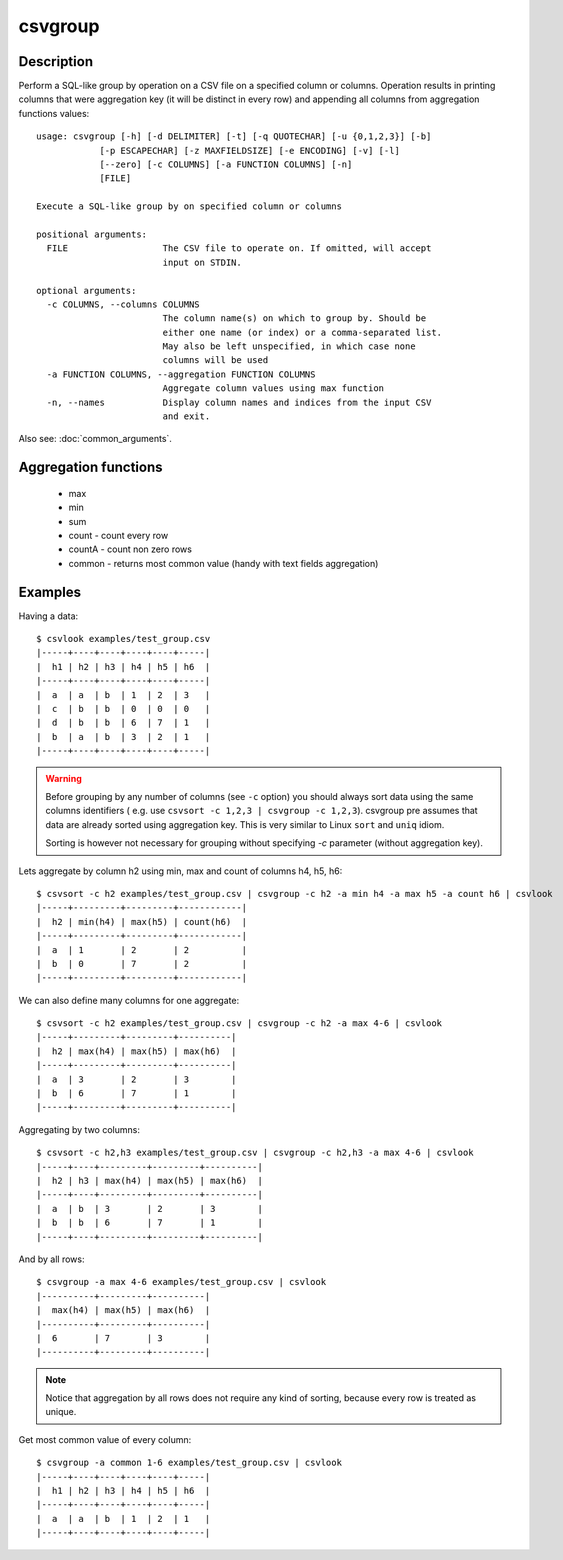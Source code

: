 ========
csvgroup
========

Description
===========

Perform a SQL-like group by operation on a CSV file on a specified column or columns. Operation results in printing
columns that were aggregation key (it will be distinct in every row) and appending all columns from aggregation functions values::


    usage: csvgroup [-h] [-d DELIMITER] [-t] [-q QUOTECHAR] [-u {0,1,2,3}] [-b]
                [-p ESCAPECHAR] [-z MAXFIELDSIZE] [-e ENCODING] [-v] [-l]
                [--zero] [-c COLUMNS] [-a FUNCTION COLUMNS] [-n]
                [FILE]

    Execute a SQL-like group by on specified column or columns

    positional arguments:
      FILE                  The CSV file to operate on. If omitted, will accept
                            input on STDIN.

    optional arguments:
      -c COLUMNS, --columns COLUMNS
                            The column name(s) on which to group by. Should be
                            either one name (or index) or a comma-separated list.
                            May also be left unspecified, in which case none
                            columns will be used
      -a FUNCTION COLUMNS, --aggregation FUNCTION COLUMNS
                            Aggregate column values using max function
      -n, --names           Display column names and indices from the input CSV
                            and exit.

Also see: :doc:`common_arguments`.

Aggregation functions
=====================

 * max
 * min
 * sum
 * count - count every row
 * countA - count non zero rows
 * common - returns most common value (handy with text fields aggregation)


Examples
========

Having a data::

    $ csvlook examples/test_group.csv
    |-----+----+----+----+----+-----|
    |  h1 | h2 | h3 | h4 | h5 | h6  |
    |-----+----+----+----+----+-----|
    |  a  | a  | b  | 1  | 2  | 3   |
    |  c  | b  | b  | 0  | 0  | 0   |
    |  d  | b  | b  | 6  | 7  | 1   |
    |  b  | a  | b  | 3  | 2  | 1   |
    |-----+----+----+----+----+-----|

.. warning::

    Before grouping by any number of columns (see ``-c`` option) you should always sort data using the same columns identifiers ( e.g. use ``csvsort -c 1,2,3 | csvgroup -c 1,2,3``). csvgroup pre assumes that data are already sorted using aggregation key. This is very similar to Linux ``sort`` and ``uniq`` idiom.

    Sorting is however not necessary for grouping without specifying `-c` parameter (without aggregation key).



Lets aggregate by column h2 using  min, max and count of columns h4, h5, h6::

    $ csvsort -c h2 examples/test_group.csv | csvgroup -c h2 -a min h4 -a max h5 -a count h6 | csvlook
    |-----+---------+---------+------------|
    |  h2 | min(h4) | max(h5) | count(h6)  |
    |-----+---------+---------+------------|
    |  a  | 1       | 2       | 2          |
    |  b  | 0       | 7       | 2          |
    |-----+---------+---------+------------|

We can also define many columns for one aggregate::

    $ csvsort -c h2 examples/test_group.csv | csvgroup -c h2 -a max 4-6 | csvlook
    |-----+---------+---------+----------|
    |  h2 | max(h4) | max(h5) | max(h6)  |
    |-----+---------+---------+----------|
    |  a  | 3       | 2       | 3        |
    |  b  | 6       | 7       | 1        |
    |-----+---------+---------+----------|


Aggregating by two columns::

    $ csvsort -c h2,h3 examples/test_group.csv | csvgroup -c h2,h3 -a max 4-6 | csvlook
    |-----+----+---------+---------+----------|
    |  h2 | h3 | max(h4) | max(h5) | max(h6)  |
    |-----+----+---------+---------+----------|
    |  a  | b  | 3       | 2       | 3        |
    |  b  | b  | 6       | 7       | 1        |
    |-----+----+---------+---------+----------|

And by all rows::

    $ csvgroup -a max 4-6 examples/test_group.csv | csvlook
    |----------+---------+----------|
    |  max(h4) | max(h5) | max(h6)  |
    |----------+---------+----------|
    |  6       | 7       | 3        |
    |----------+---------+----------|

.. note::

    Notice that aggregation by all rows does not require any kind of sorting, because every row is treated as unique.

Get most common value of every column::

    $ csvgroup -a common 1-6 examples/test_group.csv | csvlook
    |-----+----+----+----+----+-----|
    |  h1 | h2 | h3 | h4 | h5 | h6  |
    |-----+----+----+----+----+-----|
    |  a  | a  | b  | 1  | 2  | 1   |
    |-----+----+----+----+----+-----|


